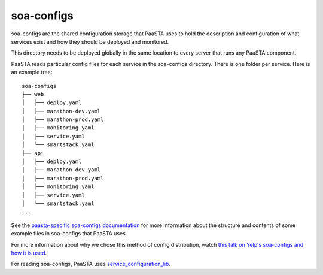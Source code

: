 soa-configs
===========

soa-configs are the shared configuration storage that PaaSTA uses to hold the
description and configuration of what services exist and how they should be
deployed and monitored.

This directory needs to be deployed globally in the same location to every
server that runs any PaaSTA component.

PaaSTA reads particular config files for each service in the soa-configs
directory. There is one folder per service. Here is an example tree::

  soa-configs
  ├── web
  │   ├── deploy.yaml
  │   ├── marathon-dev.yaml
  │   ├── marathon-prod.yaml
  │   ├── monitoring.yaml
  │   ├── service.yaml
  │   └── smartstack.yaml
  ├── api
  │   ├── deploy.yaml
  │   ├── marathon-dev.yaml
  │   ├── marathon-prod.yaml
  │   ├── monitoring.yaml
  │   ├── service.yaml
  │   └── smartstack.yaml
  ...

See the `paasta-specific soa-configs documentation <yelpsoa_configs.html>`_ for more information
about the structure and contents of some example files in soa-configs that PaaSTA uses.

For more information about why we chose this method of config distribution,
watch `this talk on Yelp's soa-configs and how it is used <https://vimeo.com/141231345>`_.

For reading soa-configs, PaaSTA uses `service_configuration_lib <https://github.com/Yelp/service_configuration_lib>`_.
